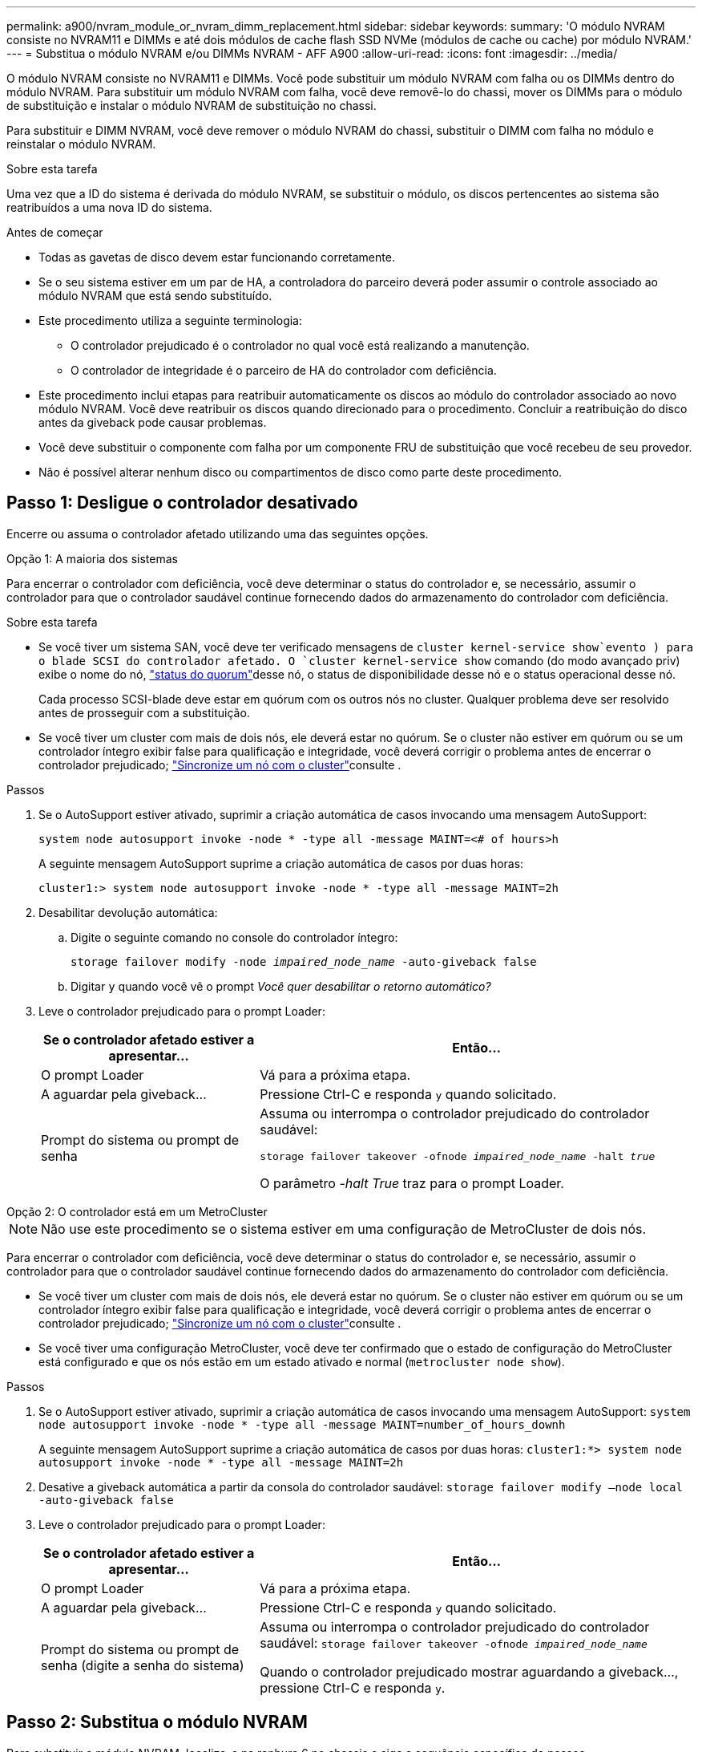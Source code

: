 ---
permalink: a900/nvram_module_or_nvram_dimm_replacement.html 
sidebar: sidebar 
keywords:  
summary: 'O módulo NVRAM consiste no NVRAM11 e DIMMs e até dois módulos de cache flash SSD NVMe (módulos de cache ou cache) por módulo NVRAM.' 
---
= Substitua o módulo NVRAM e/ou DIMMs NVRAM - AFF A900
:allow-uri-read: 
:icons: font
:imagesdir: ../media/


[role="lead"]
O módulo NVRAM consiste no NVRAM11 e DIMMs. Você pode substituir um módulo NVRAM com falha ou os DIMMs dentro do módulo NVRAM. Para substituir um módulo NVRAM com falha, você deve removê-lo do chassi, mover os DIMMs para o módulo de substituição e instalar o módulo NVRAM de substituição no chassi.

Para substituir e DIMM NVRAM, você deve remover o módulo NVRAM do chassi, substituir o DIMM com falha no módulo e reinstalar o módulo NVRAM.

.Sobre esta tarefa
Uma vez que a ID do sistema é derivada do módulo NVRAM, se substituir o módulo, os discos pertencentes ao sistema são reatribuídos a uma nova ID do sistema.

.Antes de começar
* Todas as gavetas de disco devem estar funcionando corretamente.
* Se o seu sistema estiver em um par de HA, a controladora do parceiro deverá poder assumir o controle associado ao módulo NVRAM que está sendo substituído.
* Este procedimento utiliza a seguinte terminologia:
+
** O controlador prejudicado é o controlador no qual você está realizando a manutenção.
** O controlador de integridade é o parceiro de HA do controlador com deficiência.


* Este procedimento inclui etapas para reatribuir automaticamente os discos ao módulo do controlador associado ao novo módulo NVRAM. Você deve reatribuir os discos quando direcionado para o procedimento. Concluir a reatribuição do disco antes da giveback pode causar problemas.
* Você deve substituir o componente com falha por um componente FRU de substituição que você recebeu de seu provedor.
* Não é possível alterar nenhum disco ou compartimentos de disco como parte deste procedimento.




== Passo 1: Desligue o controlador desativado

Encerre ou assuma o controlador afetado utilizando uma das seguintes opções.

[role="tabbed-block"]
====
.Opção 1: A maioria dos sistemas
--
Para encerrar o controlador com deficiência, você deve determinar o status do controlador e, se necessário, assumir o controlador para que o controlador saudável continue fornecendo dados do armazenamento do controlador com deficiência.

.Sobre esta tarefa
* Se você tiver um sistema SAN, você deve ter verificado mensagens de  `cluster kernel-service show`evento ) para o blade SCSI do controlador afetado. O `cluster kernel-service show` comando (do modo avançado priv) exibe o nome do nó, link:https://docs.netapp.com/us-en/ontap/system-admin/display-nodes-cluster-task.html["status do quorum"]desse nó, o status de disponibilidade desse nó e o status operacional desse nó.
+
Cada processo SCSI-blade deve estar em quórum com os outros nós no cluster. Qualquer problema deve ser resolvido antes de prosseguir com a substituição.

* Se você tiver um cluster com mais de dois nós, ele deverá estar no quórum. Se o cluster não estiver em quórum ou se um controlador íntegro exibir false para qualificação e integridade, você deverá corrigir o problema antes de encerrar o controlador prejudicado; link:https://docs.netapp.com/us-en/ontap/system-admin/synchronize-node-cluster-task.html?q=Quorum["Sincronize um nó com o cluster"^]consulte .


.Passos
. Se o AutoSupport estiver ativado, suprimir a criação automática de casos invocando uma mensagem AutoSupport:
+
`system node autosupport invoke -node * -type all -message MAINT=<# of hours>h`

+
A seguinte mensagem AutoSupport suprime a criação automática de casos por duas horas:

+
`cluster1:> system node autosupport invoke -node * -type all -message MAINT=2h`

. Desabilitar devolução automática:
+
.. Digite o seguinte comando no console do controlador íntegro:
+
`storage failover modify -node _impaired_node_name_ -auto-giveback false`

.. Digitar `y` quando você vê o prompt _Você quer desabilitar o retorno automático?_


. Leve o controlador prejudicado para o prompt Loader:
+
[cols="1,2"]
|===
| Se o controlador afetado estiver a apresentar... | Então... 


 a| 
O prompt Loader
 a| 
Vá para a próxima etapa.



 a| 
A aguardar pela giveback...
 a| 
Pressione Ctrl-C e responda `y` quando solicitado.



 a| 
Prompt do sistema ou prompt de senha
 a| 
Assuma ou interrompa o controlador prejudicado do controlador saudável:

`storage failover takeover -ofnode _impaired_node_name_ -halt _true_`

O parâmetro _-halt True_ traz para o prompt Loader.

|===


--
.Opção 2: O controlador está em um MetroCluster
--

NOTE: Não use este procedimento se o sistema estiver em uma configuração de MetroCluster de dois nós.

Para encerrar o controlador com deficiência, você deve determinar o status do controlador e, se necessário, assumir o controlador para que o controlador saudável continue fornecendo dados do armazenamento do controlador com deficiência.

* Se você tiver um cluster com mais de dois nós, ele deverá estar no quórum. Se o cluster não estiver em quórum ou se um controlador íntegro exibir false para qualificação e integridade, você deverá corrigir o problema antes de encerrar o controlador prejudicado; link:https://docs.netapp.com/us-en/ontap/system-admin/synchronize-node-cluster-task.html?q=Quorum["Sincronize um nó com o cluster"^]consulte .
* Se você tiver uma configuração MetroCluster, você deve ter confirmado que o estado de configuração do MetroCluster está configurado e que os nós estão em um estado ativado e normal (`metrocluster node show`).


.Passos
. Se o AutoSupport estiver ativado, suprimir a criação automática de casos invocando uma mensagem AutoSupport: `system node autosupport invoke -node * -type all -message MAINT=number_of_hours_downh`
+
A seguinte mensagem AutoSupport suprime a criação automática de casos por duas horas: `cluster1:*> system node autosupport invoke -node * -type all -message MAINT=2h`

. Desative a giveback automática a partir da consola do controlador saudável: `storage failover modify –node local -auto-giveback false`
. Leve o controlador prejudicado para o prompt Loader:
+
[cols="1,2"]
|===
| Se o controlador afetado estiver a apresentar... | Então... 


 a| 
O prompt Loader
 a| 
Vá para a próxima etapa.



 a| 
A aguardar pela giveback...
 a| 
Pressione Ctrl-C e responda `y` quando solicitado.



 a| 
Prompt do sistema ou prompt de senha (digite a senha do sistema)
 a| 
Assuma ou interrompa o controlador prejudicado do controlador saudável: `storage failover takeover -ofnode _impaired_node_name_`

Quando o controlador prejudicado mostrar aguardando a giveback..., pressione Ctrl-C e responda `y`.

|===


--
====


== Passo 2: Substitua o módulo NVRAM

Para substituir o módulo NVRAM, localize-o na ranhura 6 no chassis e siga a sequência específica de passos.

. Se você ainda não está aterrado, aterre-se adequadamente.
. Retire o módulo NVRAM alvo do chassis:
+
.. Prima o botão de came com letras e numerados.
+
O botão do came afasta-se do chassis.

.. Rode o trinco da árvore de cames para baixo até estar na posição horizontal.
+
O módulo NVRAM desengata-se do chassis e desloca-se para fora alguns centímetros.

.. Retire o módulo NVRAM do chassis puxando as patilhas de puxar nas laterais da face do módulo.
+
.Animação - substitua o módulo NVRAM
video::6eb2d864-9d35-4a23-b6c2-adf9016b359f[panopto]
+
image::../media/drw_a900_move-remove_NVRAM_module.png[Remova o módulo NVRAM]



+
[cols="1,4"]
|===


 a| 
image:../media/icon_round_1.png["Legenda número 1"]
 a| 
Trinco de came numerado e com letras



 a| 
image:../media/icon_round_2.png["Legenda número 2"]
 a| 
Trinco do came completamente desbloqueado

|===
. Coloque o módulo NVRAM numa superfície estável e retire a tampa do módulo NVRAM, premindo o botão azul de bloqueio na tampa e, em seguida, mantendo premido o botão azul, deslize a tampa para fora do módulo NVRAM.
+
image::../media/drw_a900_remove_NVRAM_module_contents.png[Remova o conteúdo do módulo NVRAM]

+
[cols="1,4"]
|===


 a| 
image:../media/icon_round_1.png["Legenda número 1"]
 a| 
Botão de bloqueio da tampa



 a| 
image:../media/icon_round_2.png["Legenda número 2"]
 a| 
Guias de ejetor DIMM e DIMM

|===
. Remova os DIMMs, um de cada vez, do módulo NVRAM antigo e instale-os no módulo NVRAM de substituição.
. Feche a tampa do módulo.
. Instale o módulo NVRAM de substituição no chassis:
+
.. Alinhe o módulo com as extremidades da abertura do chassis na ranhura 6.
.. Deslize cuidadosamente o módulo para dentro da ranhura até que o trinco do excêntrico numerado e com letras comece a engatar com o pino do excêntrico de e/S e, em seguida, empurre o trinco do excêntrico totalmente para cima para bloquear o módulo no devido lugar.






== Etapa 3: Substitua um DIMM NVRAM

Para substituir DIMMs NVRAM no módulo NVRAM, você deve remover o módulo NVRAM, abrir o módulo e, em seguida, substituir o DIMM de destino.

. Se você ainda não está aterrado, aterre-se adequadamente.
. Retire o módulo NVRAM alvo do chassis:
+
.. Prima o botão de came com letras e numerados.
+
O botão do came afasta-se do chassis.

.. Rode o trinco da árvore de cames para baixo até estar na posição horizontal.
+
O módulo NVRAM desengata-se do chassis e desloca-se para fora alguns centímetros.

.. Retire o módulo NVRAM do chassis puxando as patilhas de puxar nas laterais da face do módulo.
+
.Animação - Substituir DIMM NVRAM
video::0ae4e603-c22b-4930-8070-adf2000e38b5[panopto]
+
image::../media/drw_a900_move-remove_NVRAM_module.png[Remova o módulo NVRAM]



+
[cols="1,4"]
|===


 a| 
image:../media/icon_round_1.png["Legenda número 1"]
 a| 
Trinco de came numerado e com letras



 a| 
image:../media/icon_round_2.png["Legenda número 2"]
 a| 
trinco do came completamente desbloqueado

|===
. Coloque o módulo NVRAM numa superfície estável e retire a tampa do módulo NVRAM, premindo o botão azul de bloqueio na tampa e, em seguida, mantendo premido o botão azul, deslize a tampa para fora do módulo NVRAM.
+
image::../media/drw_a900_remove_NVRAM_module_contents.png[Remova o conteúdo do módulo NVRAM]

+
[cols="1,4"]
|===


 a| 
image:../media/icon_round_1.png["Legenda número 1"]
 a| 
Botão de bloqueio da tampa



 a| 
image:../media/icon_round_2.png["Legenda número 2"]
 a| 
Guias de ejetor DIMM e DIMM

|===
. Localize o DIMM a ser substituído dentro do módulo NVRAM e, em seguida, remova-o pressionando as abas de travamento do DIMM e levantando o DIMM para fora do soquete.
. Instale o DIMM de substituição alinhando o DIMM com o soquete e empurrando cuidadosamente o DIMM para dentro do soquete até que as abas de travamento travem posição.
. Feche a tampa do módulo.
. Instale o módulo NVRAM no chassis:
+
.. Alinhe o módulo com as extremidades da abertura do chassis na ranhura 6.
.. Deslize cuidadosamente o módulo para dentro da ranhura até que o trinco do excêntrico numerado e com letras comece a engatar com o pino do excêntrico de e/S e, em seguida, empurre o trinco do excêntrico totalmente para cima para bloquear o módulo no devido lugar.






== Passo 4: Reinicie o controlador

Depois de substituir a FRU, você deve reiniciar o módulo do controlador.

. Para inicializar o ONTAP a partir do prompt Loader, digite `bye`.




== Etapa 5: Reatribuir discos

Você deve confirmar a alteração do ID do sistema quando inicializar o controlador de substituição e, em seguida, verificar se a alteração foi implementada.


CAUTION: A reatribuição de disco só é necessária quando substituir o módulo NVRAM e não se aplica à substituição do DIMM NVRAM.

.Passos
. Se o controlador de substituição estiver no modo de manutenção (mostrando o `*>` prompt), saia do modo de manutenção e vá para o prompt Loader: `halt`
. A partir do prompt Loader no controlador de substituição, inicialize o controlador e insira y se for solicitado a substituir a ID do sistema devido a uma incompatibilidade de ID do sistema.
. Aguarde até que a mensagem a aguardar pela giveback... seja apresentada na consola do controlador com o módulo de substituição e, em seguida, a partir do controlador de integridade, verifique se a nova ID do sistema do parceiro foi atribuída automaticamente: `storage failover show`
+
Na saída do comando, você verá uma mensagem informando que a ID do sistema foi alterada no controlador prejudicado, mostrando as IDs antigas e novas corretas. No exemplo a seguir, o node2 foi substituído e tem um novo ID de sistema de 151759706.

+
[listing]
----
node1:> storage failover show
                                    Takeover
Node              Partner           Possible     State Description
------------      ------------      --------     -------------------------------------
node1             node2             false        System ID changed on partner (Old:
                                                  151759755, New: 151759706), In takeover
node2             node1             -            Waiting for giveback (HA mailboxes)
----
. Devolver o controlador:
+
.. A partir do controlador saudável, devolva o armazenamento do controlador substituído: `storage failover giveback -ofnode replacement_node_name`
+
O controlador de substituição recupera seu armazenamento e completa a inicialização.

+
Se você for solicitado a substituir a ID do sistema devido a uma incompatibilidade de ID do sistema, `y` digite .

+

NOTE: Se o giveback for vetado, você pode considerar substituir os vetos.

+
Para obter mais informações, consulte o https://docs.netapp.com/us-en/ontap/high-availability/ha_manual_giveback.html#if-giveback-is-interrupted["Comandos manuais de giveback"^] tópico para substituir o veto.

.. Após a conclusão do giveback, confirme que o par de HA está saudável e que a aquisição é possível: `storage failover show`
+
A saída do `storage failover show` comando não deve incluir a ID do sistema alterada na mensagem do parceiro.



. Verifique se os discos foram atribuídos corretamente: `storage disk show -ownership`
+
Os discos pertencentes ao controlador de substituição devem apresentar a nova ID do sistema. No exemplo a seguir, os discos de propriedade de node1 agora mostram o novo ID do sistema, 151759706:

+
[listing]
----
node1:> storage disk show -ownership

Disk  Aggregate Home  Owner  DR Home  Home ID    Owner ID  DR Home ID Reserver  Pool
----- ------    ----- ------ -------- -------    -------    -------  ---------  ---
1.0.0  aggr0_1  node1 node1  -        151759706  151759706  -       151759706 Pool0
1.0.1  aggr0_1  node1 node1           151759706  151759706  -       151759706 Pool0
.
.
.
----
. Se o sistema estiver em uma configuração MetroCluster, monitore o status do controlador: `metrocluster node show`
+
A configuração do MetroCluster leva alguns minutos após a substituição para retornar a um estado normal, quando cada controlador mostrará um estado configurado, com espelhamento de DR ativado e um modo normal. O `metrocluster node show -fields node-systemid` comando output exibe o ID do sistema antigo até que a configuração do MetroCluster retorne a um estado normal.

. Se o controlador estiver em uma configuração MetroCluster, dependendo do estado MetroCluster, verifique se o campo ID inicial do DR mostra o proprietário original do disco se o proprietário original for um controlador no local de desastre.
+
Isso é necessário se ambos os seguintes itens forem verdadeiros:

+
** A configuração do MetroCluster está em um estado de switchover.
** O controlador de substituição é o proprietário atual dos discos no local de desastre.
+
Consulte https://docs.netapp.com/us-en/ontap-metrocluster/manage/concept_understanding_mcc_data_protection_and_disaster_recovery.html#disk-ownership-changes-during-ha-takeover-and-metrocluster-switchover-in-a-four-node-metrocluster-configuration["Alterações na propriedade do disco durante o takeover de HA e o switchover do MetroCluster em uma configuração de MetroCluster de quatro nós"] para obter mais informações.



. Se o sistema estiver em uma configuração do MetroCluster, verifique se cada controlador está configurado: `metrocluster node show - fields configuration-state`
+
[listing]
----
node1_siteA::> metrocluster node show -fields configuration-state

dr-group-id            cluster node           configuration-state
-----------            ---------------------- -------------- -------------------
1 node1_siteA          node1mcc-001           configured
1 node1_siteA          node1mcc-002           configured
1 node1_siteB          node1mcc-003           configured
1 node1_siteB          node1mcc-004           configured

4 entries were displayed.
----
. Verifique se os volumes esperados estão presentes para cada controlador: `vol show -node node-name`
. Se a encriptação de armazenamento estiver ativada, tem de restaurar a funcionalidade.
. Se você desativou o controle automático na reinicialização, ative-o a partir do controlador íntegro: `storage failover modify -node replacement-node-name -onreboot true`




== Passo 6: Devolva a peça com falha ao NetApp

Devolva a peça com falha ao NetApp, conforme descrito nas instruções de RMA fornecidas com o kit. Consulte a https://mysupport.netapp.com/site/info/rma["Devolução de peças e substituições"] página para obter mais informações.
